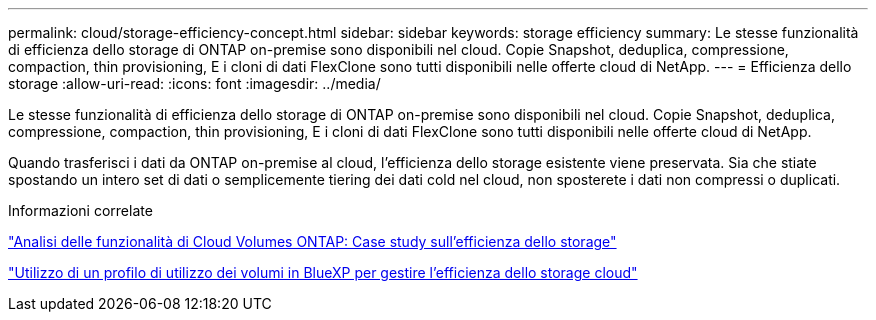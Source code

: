 ---
permalink: cloud/storage-efficiency-concept.html 
sidebar: sidebar 
keywords: storage efficiency 
summary: Le stesse funzionalità di efficienza dello storage di ONTAP on-premise sono disponibili nel cloud. Copie Snapshot, deduplica, compressione, compaction, thin provisioning, E i cloni di dati FlexClone sono tutti disponibili nelle offerte cloud di NetApp. 
---
= Efficienza dello storage
:allow-uri-read: 
:icons: font
:imagesdir: ../media/


[role="lead"]
Le stesse funzionalità di efficienza dello storage di ONTAP on-premise sono disponibili nel cloud. Copie Snapshot, deduplica, compressione, compaction, thin provisioning, E i cloni di dati FlexClone sono tutti disponibili nelle offerte cloud di NetApp.

Quando trasferisci i dati da ONTAP on-premise al cloud, l'efficienza dello storage esistente viene preservata. Sia che stiate spostando un intero set di dati o semplicemente tiering dei dati cold nel cloud, non sposterete i dati non compressi o duplicati.

.Informazioni correlate
https://cloud.netapp.com/blog/storage-efficiency-success-stories-with-cloud-volumes-ontap["Analisi delle funzionalità di Cloud Volumes ONTAP: Case study sull'efficienza dello storage"]

https://docs.netapp.com/us-en/occm/task_planning_your_config.html["Utilizzo di un profilo di utilizzo dei volumi in BlueXP per gestire l'efficienza dello storage cloud"]
